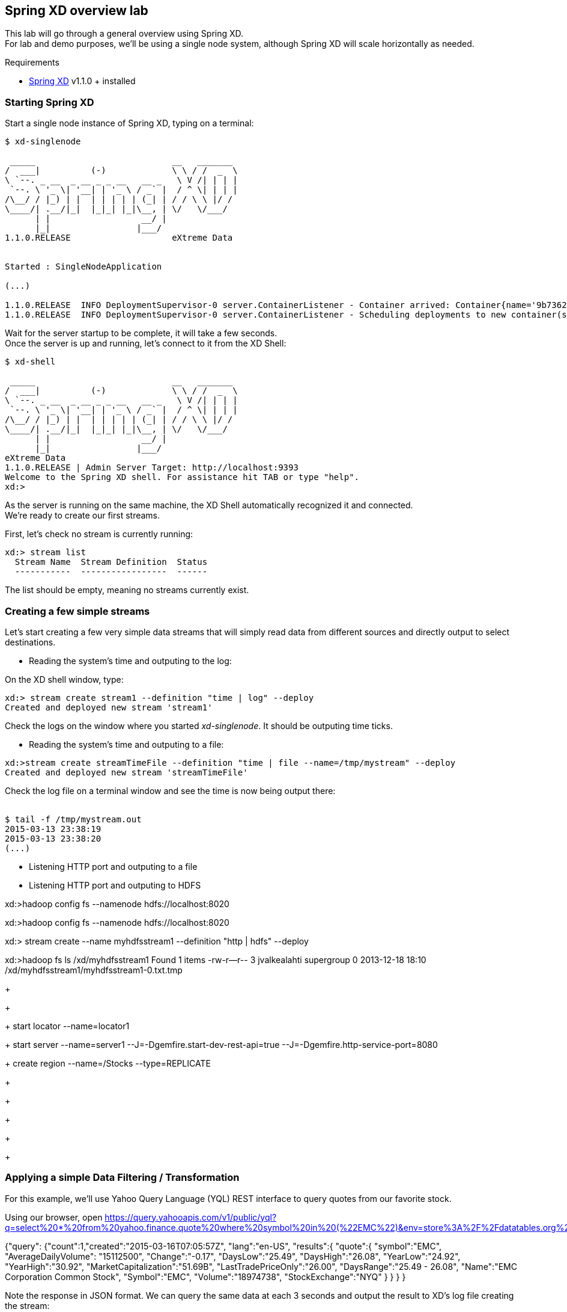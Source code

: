 == Spring XD overview lab

This lab will go through a general overview using Spring XD. +
For lab and demo purposes, we'll be using a single node system, although Spring XD will scale horizontally as needed.

Requirements

- http://projects.spring.io/spring-xd/[Spring XD] v1.1.0 + installed 

=== Starting Spring XD

Start a single node instance of Spring XD, typing on a terminal:

[source,bash]
----
$ xd-singlenode

 _____                           __   _______
/  ___|          (-)             \ \ / /  _  \
\ `--. _ __  _ __ _ _ __   __ _   \ V /| | | |
 `--. \ '_ \| '__| | '_ \ / _` |  / ^ \| | | |
/\__/ / |_) | |  | | | | | (_| | / / \ \ |/ /
\____/| .__/|_|  |_|_| |_|\__, | \/   \/___/
      | |                  __/ |
      |_|                 |___/
1.1.0.RELEASE                    eXtreme Data


Started : SingleNodeApplication

(...)

1.1.0.RELEASE  INFO DeploymentSupervisor-0 server.ContainerListener - Container arrived: Container{name='9b736207-17df-4ba8-bfb7-8f68a14ab466', attributes={ip=192.168.1.2, host=Fredericos-Air, groups=, pid=9011, id=9b736207-17df-4ba8-bfb7-8f68a14ab466}}
1.1.0.RELEASE  INFO DeploymentSupervisor-0 server.ContainerListener - Scheduling deployments to new container(s) in 15000 ms
----
Wait for the server startup to be complete, it will take a few seconds. +
Once the server is up and running, let's connect to it from the XD Shell:

[source,bash]
----
$ xd-shell

 _____                           __   _______
/  ___|          (-)             \ \ / /  _  \
\ `--. _ __  _ __ _ _ __   __ _   \ V /| | | |
 `--. \ '_ \| '__| | '_ \ / _` |  / ^ \| | | |
/\__/ / |_) | |  | | | | | (_| | / / \ \ |/ /
\____/| .__/|_|  |_|_| |_|\__, | \/   \/___/
      | |                  __/ |
      |_|                 |___/
eXtreme Data
1.1.0.RELEASE | Admin Server Target: http://localhost:9393
Welcome to the Spring XD shell. For assistance hit TAB or type "help".
xd:>
----

As the server is running on the same machine, the XD Shell automatically recognized it and connected. +
We're ready to create our first streams.

First, let's check no stream is currently running:

[source,bash]
----
xd:> stream list
  Stream Name  Stream Definition  Status
  -----------  -----------------  ------
----
The list should be empty, meaning no streams currently exist.

=== Creating a few simple streams

Let's start creating a few very simple data streams that will simply read data from different sources and directly output to select destinations. 

* Reading the system's time and outputing to the log:

On the XD shell window, type:

[source,bash]
----
xd:> stream create stream1 --definition "time | log" --deploy
Created and deployed new stream 'stream1'
----
Check the logs on the window where you started __xd-singlenode__. It should be outputing time ticks. +
 
* Reading the system's time and outputing to a file:
 
[source,bash]
----
xd:>stream create streamTimeFile --definition "time | file --name=/tmp/mystream" --deploy
Created and deployed new stream 'streamTimeFile'
----

Check the log file on a terminal window and see the time is now being output there: +
 +
[source,bash]
----
$ tail -f /tmp/mystream.out
2015-03-13 23:38:19
2015-03-13 23:38:20
(...)
----

* Listening HTTP port and outputing to a file

* Listening HTTP port and outputing to HDFS

xd:>hadoop config fs --namenode hdfs://localhost:8020

xd:>hadoop config fs --namenode hdfs://localhost:8020

xd:> stream create --name myhdfsstream1 --definition "http | hdfs" --deploy

xd:>hadoop fs ls /xd/myhdfsstream1
Found 1 items
-rw-r--r--   3 jvalkealahti supergroup          0 2013-12-18 18:10 /xd/myhdfsstream1/myhdfsstream1-0.txt.tmp

+
+
+
start locator --name=locator1
+
start server --name=server1 --J=-Dgemfire.start-dev-rest-api=true --J=-Dgemfire.http-service-port=8080
+
create region --name=/Stocks --type=REPLICATE
+


+
+
+
+


=== Applying a simple Data Filtering / Transformation

For this example, we'll use Yahoo Query Language (YQL) REST interface to query quotes from our favorite stock.

Using our browser, open https://query.yahooapis.com/v1/public/yql?q=select%20*%20from%20yahoo.finance.quote%20where%20symbol%20in%20(%22EMC%22)&env=store%3A%2F%2Fdatatables.org%2Falltableswithkeys&format=json

{"query":
     {"count":1,"created":"2015-03-16T07:05:57Z",
      "lang":"en-US",
      "results":{
          "quote":{
              "symbol":"EMC",
              "AverageDailyVolume":
              "15112500",
              "Change":"-0.17",
              "DaysLow":"25.49",
              "DaysHigh":"26.08",
              "YearLow":"24.92",
              "YearHigh":"30.92",
              "MarketCapitalization":"51.69B",
              "LastTradePriceOnly":"26.00",
              "DaysRange":"25.49 - 26.08",
              "Name":"EMC Corporation Common Stock",
              "Symbol":"EMC",
              "Volume":"18974738",
              "StockExchange":"NYQ"
            }
         }
       }
  }

Note the response in JSON format. We can query the same data at each 3 seconds and output the result to XD's log file creating the stream:

[source,shell]
----
xd:> stream create stream1 --definition "trigger --fixedDelay=10 | http-client --url='''https://query.yahooapis.com/v1/public/yql?q=select * from yahoo.finance.quote where symbol in (\"MSFT\")&format=json&env=store://datatables.org/alltableswithkeys''' --httpMethod=GET | log" --deploy 
----

However, we're only interested on the *results* object of the json response, more specifically the *results.quote* object.

So let's apply add quick filtering to only have that part of the result:  +splitter --expression=#jsonPath(payload,'$.query.results.quote')+ 

[source,shell]
----
xd:> stream create stream1 --definition "trigger --fixedDelay=10 | http-client --url='''https://query.yahooapis.com/v1/public/yql?q=select * from yahoo.finance.quote where symbol in (\"MSFT\")&format=json&env=store://datatables.org/alltableswithkeys''' --httpMethod=GET | splitter --expression=#jsonPath(payload,'$.query.results.quote') | log" --deploy 
----

You should see in the log only the stock quote data, eliminating all the header we were not interested on.

=== Enriching with a simple Groovy script

Create a file called __transform.groovy__  as following:

[source,groovy]
----
payload.put("timestamp", headers.get('timestamp'))
return payload
----

Those simple two lines will be responsible for adding the timestamp of the message to the JSON object containing the quote, as we'll use that to store in our in-memory grid.
To verify the result, use the stream:

[source,shell]
----
xd:> stream create stream1 --definition "trigger --fixedDelay=10 | http-client --url='''https://query.yahooapis.com/v1/public/yql?q=select * from yahoo.finance.quote where symbol in (\"MSFT\")&format=json&env=store://datatables.org/alltableswithkeys''' --httpMethod=GET | splitter --expression=#jsonPath(payload,'$.query.results.quote') |  transform --script='file:[path_to_your_file]/transform.groovy' | log" --deploy 
----

=== Sinking the data into GemFire

Start a GemFire server:

[source,shell]
----
$ gfsh

gfsh$ 

BLA BLA BLA
----

Create a region called Stocks to hold the information Spring XD will be sinking there:

[source,shell]
----
gfsh $ create region 

BLA BLA BLA
----


Create the Spring XD stream that outputs the data already filtered and enriched into GemFire:

[source,shell]
----
stream create stream1 --definition "trigger --fixedDelay=3 | http-client --url='''https://query.yahooapis.com/v1/public/yql?q=select * from yahoo.finance.quote where symbol in (\"MSFT\")&format=json&env=store://datatables.org/alltableswithkeys''' --httpMethod=GET | splitter --expression=#jsonPath(payload,'$.query.results.quote') | transform --script='file:/Users/fmelo/FinanceStream/transform.groovy'| gemfire-json-server --useLocator=true --host=localhost --port=10334 --regionName=Stocks --keyExpression=payload.getField('timestamp')" --deploy
----


=== Creating a second stream to read data from GemFire 

[source,shell]
----
stream create stream2 --definition "gemfire --regionName=Stocks --useLocator=true --host=localhost --port=10334 | shell --command='Rscript /Users/fmelo/FinanceStream/test.R' | log " --deploy
----




Troubleshoot any issues until you have your first custom bosh release deployment!! (there are some corrections to be done!) The troubleshooting part is very important!! That's how you learn!!

Hints: 

- The failing canary will be kept by bosh for troubleshooting purposes
- When testing, subsequent deployments should be done using __bosh deploy --recreate__ , otherwise new additional VMs will be created (canary won't be updated unless __--recreate__ is specified).
- Check logs and try to understand what's going on. You can try to run the commands yourself once logged into the VM to understand what's wrong.
- Dr Nick created a project called https://github.com/drnic/bosh-solo[BOSH-Solo] which helps testing BOSH releases. You might want to give it a try! (not mandatory)

Good luck!! Next challenge is adding a Service Broker capable of provisioning PostgreSQL instances to the release you just created :)

If you'd like to check the solution for this lab, clone this repo: https://github.com/Pivotal-Field-Engineering/postgres-bosh-release[postgres-bosh-release]

